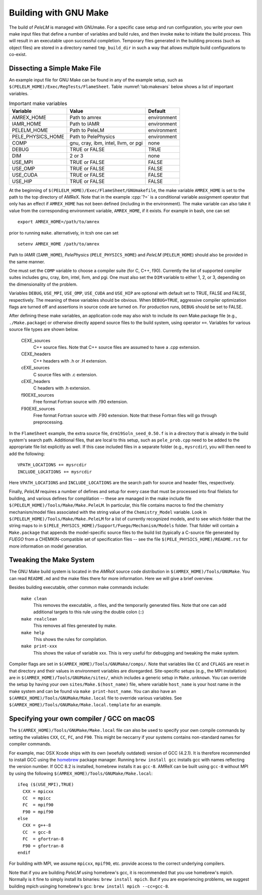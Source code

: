 .. role:: cpp(code)
   :language: c++

.. _sec:build:make:

Building with GNU Make
======================

The build of `PeleLM` is managed with GNUmake.  For a specific case setup and
run configuration, you write your own make input files that define a number of
variables and build rules, and then invoke ``make`` to initiate the build process.
This will result in an executable upon successful completion. Temporary
files generated in the building process (such as object files) are stored in a
directory named  ``tmp_build_dir`` in such a way that allows multiple build
configurations to co-exist.

Dissecting a Simple Make File
-----------------------------

An example input file for GNU Make can be found in any of the example setup,
such as ``$(PELELM_HOME)/Exec/RegTests/FlameSheet``. Table :numref:`tab:makevars`
below shows a list of important variables.

.. raw:: latex

   \begin{center}

.. _tab:makevars:

.. table:: Important make variables

   +--------------------+-------------------------------------+-------------+
   | Variable           | Value                               | Default     |
   +====================+=====================================+=============+
   | AMREX_HOME         | Path to amrex                       | environment |
   +--------------------+-------------------------------------+-------------+
   | IAMR_HOME          | Path to IAMR                        | environment |
   +--------------------+-------------------------------------+-------------+
   | PELELM_HOME        | Path to PeleLM                      | environment |
   +--------------------+-------------------------------------+-------------+
   | PELE_PHYSICS_HOME  | Path to PelePhysics                 | environment |
   +--------------------+-------------------------------------+-------------+
   | COMP               | gnu, cray, ibm, intel, llvm, or pgi | none        |
   +--------------------+-------------------------------------+-------------+
   | DEBUG              | TRUE or FALSE                       | TRUE        |
   +--------------------+-------------------------------------+-------------+
   | DIM                | 2 or 3                              | none        |
   +--------------------+-------------------------------------+-------------+
   | USE_MPI            | TRUE or FALSE                       | FALSE       |
   +--------------------+-------------------------------------+-------------+
   | USE_OMP            | TRUE or FALSE                       | FALSE       |
   +--------------------+-------------------------------------+-------------+
   | USE_CUDA           | TRUE or FALSE                       | FALSE       |
   +--------------------+-------------------------------------+-------------+
   | USE_HIP            | TRUE or FALSE                       | FALSE       |
   +--------------------+-------------------------------------+-------------+

.. raw:: latex

   \end{center}

At the beginning of ``$(PELELM_HOME)/Exec/FlameSheet/GNUmakefile``, the make
variable ``AMREX_HOME`` is set to the path to the top directory of AMReX.  Note that in
the example :cpp:`?=` is a conditional variable assignment operator that only
has an effect if ``AMREX_HOME`` has not been defined (including in the
environment). The make variable can also take it value from the corresponding
environment variable, ``AMREX_HOME``, if it exists.  For
example in bash, one can set

.. highlight:: bash

::

    export AMREX_HOME=/path/to/amrex

prior to running ``make``.  alternatively, in tcsh one can set

.. highlight:: bash

::

    setenv AMREX_HOME /path/to/amrex

Path to `IAMR` (``IAMR_HOME``), `PelePhysics` (``PELE_PHYSICS_HOME``) and `PeleLM` (``PELELM_HOME``)
should also be provided in the same manner.

One must set the ``COMP`` variable to choose a compiler suite (for C, C++, f90).
Currently the list of supported compiler suites includes gnu, cray, ibm, intel, llvm,
and pgi. One must also set the ``DIM`` variable to either 1, 2, or 3, depending
on the dimensionality of the problem.

Variables ``DEBUG``, ``USE_MPI``, ``USE_OMP``, ``USE_CUDA`` and ``USE_HIP`` are optional with default set
to TRUE, FALSE and FALSE, respectively.  The meaning of these variables should
be obvious.  When ``DEBUG=TRUE``, aggressive compiler optimization flags are
turned off and assertions in source code are turned on. For production runs,
``DEBUG`` should be set to FALSE.

After defining these make variables, an application code may also wish to
include its own Make.package file (e.g., ``./Make.package``) or otherwise
directly append source files to the build system, using operator ``+=``.
Variables for various source file types are shown below.

    CEXE_sources
        C++ source files. Note that C++ source files are assumed to have a .cpp
        extension.

    CEXE_headers
        C++ headers with .h or .H extension.

    cEXE_sources
        C source files with .c extension.

    cEXE_headers
        C headers with .h extension.

    f90EXE_sources
        Free format Fortran source with .f90 extension.

    F90EXE_sources
        Free format Fortran source with .F90 extension.  Note that these
        Fortran files will go through preprocessing.

In the ``FlameSheet`` example, the extra source file, ``drm19Soln_seed_0.50.f`` is in a
directory that is already in the build system's search path.  Additional files,
that are local to this setup, such as ``pele_prob.cpp`` need to be added to the appropriate
file list explicitly as well.  If this case included files in a separate folder
(e.g., ``mysrcdir``), you will then need to add the following:

::

        VPATH_LOCATIONS += mysrcdir
        INCLUDE_LOCATIONS += mysrcdir

Here ``VPATH_LOCATIONS`` and ``INCLUDE_LOCATIONS`` are the search path for
source and header files, respectively.

Finally, `PeleLM` requires a number of defines and setup for every case that must be processed
into final filelists for building, and various defines for complilation -- these are managed
in the make include file ``$(PELELM_HOME)/Tools/Make/Make.PeleLM``.  In particular, this
file contains macros to find the chemistry mechanism/model files associated with the string
value of the ``Chemistry_Model`` variable.  Look in ``$(PELELM_HOME)/Tools/Make/Make.PeleLM``
for a list of currently recognized models, and to see which folder that the string maps to
in ``$(PELE_PHYSICS_HOME)/Support/Fuego/Mechanism/Models`` folder.  That folder will contain
a ``Make.package`` that appends the model-specific source files to the build list (typically
a C-source file generated by `FUEGO` from a CHEMKIN-compatible set of specification files -- see
the file ``$(PELE_PHYSICS_HOME)/README.rst`` for more information on model generation.

Tweaking the Make System
------------------------

The GNU Make build system is located in the `AMReX` source code distribution in
``$(AMREX_HOME)/Tools/GNUMake``.  You can read ``README.md`` and the make files there for more information.
Here we will give a brief overview.

Besides building executable, other common make commands include:

    ``make clean``
        This removes the executable, .o files, and the temporarily generated
        files. Note that one can add additional targets to this rule using the
        double colon (::)

    ``make realclean``
        This removes all files generated by make.

    ``make help``
        This shows the rules for compilation.

    ``make print-xxx``
        This shows the value of variable xxx. This is very useful for debugging
        and tweaking the make system.

Compiler flags are set in ``$(AMREX_HOME)/Tools/GNUMake/comps/``. Note that variables
like ``CC`` and ``CFLAGS`` are reset in that directory and their values in
environment variables are disregarded.  Site-specific setups (e.g., the MPI
installation) are in ``$(AMREX_HOME)/Tools/GNUMake/sites/``, which includes a generic
setup in ``Make.unknown``. You can override the setup by having your own
``sites/Make.$(host_name)`` file, where variable ``host_name`` is your host
name in the make system and can be found via ``make print-host_name``.  You can
also have an ``$(AMREX_HOME)/Tools/GNUMake/Make.local`` file to override various
variables. See ``$(AMREX_HOME)/Tools/GNUMake/Make.local.template`` for an example.


.. _sec:build:local:

Specifying your own compiler / GCC on macOS
-------------------------------------------

The ``$(AMREX_HOME)/Tools/GNUMake/Make.local`` file can also be used to specify your
own compile commands by setting the valiables ``CXX``, ``CC``, ``FC``, and
``F90``. This might be neccarry if your systems contains non-standard names for
compiler commands.

For example, mac OSX Xcode ships with its own (woefully outdated) version of GCC
(4.2.1). It is therefore recommended to install GCC using the `homebrew
<https://brew.sh>`_ package manager. Running ``brew install gcc`` installs gcc
with names reflecting the version number. If GCC 8.2 is installed, homebrew
installs it as ``gcc-8``. AMReX can be built using ``gcc-8`` without MPI by
using the following ``$(AMREX_HOME)/Tools/GNUMake/Make.local``:

::

    ifeq ($(USE_MPI),TRUE)
      CXX = mpicxx
      CC  = mpicc
      FC  = mpif90
      F90 = mpif90
    else
      CXX = g++-8
      CC  = gcc-8
      FC  = gfortran-8
      F90 = gfortran-8
    endif

For building with MPI, we assume ``mpicxx``, ``mpif90``, etc. provide access to
the correct underlying compilers.

Note that if you are building `PeleLM` using homebrew's gcc, it is recommended
that you use homebrew's mpich. Normally is it fine to simply install its
binaries: ``brew install mpich``. But if you are experiencing problems, we
suggest building mpich usinging homebrew's gcc: ``brew install mpich
--cc=gcc-8``.
